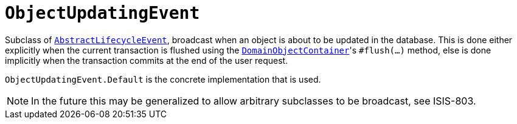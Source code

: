 [[_rgcms_classes_lifecycleevent_ObjectUpdatingEvent]]
= `ObjectUpdatingEvent`
:Notice: Licensed to the Apache Software Foundation (ASF) under one or more contributor license agreements. See the NOTICE file distributed with this work for additional information regarding copyright ownership. The ASF licenses this file to you under the Apache License, Version 2.0 (the "License"); you may not use this file except in compliance with the License. You may obtain a copy of the License at. http://www.apache.org/licenses/LICENSE-2.0 . Unless required by applicable law or agreed to in writing, software distributed under the License is distributed on an "AS IS" BASIS, WITHOUT WARRANTIES OR  CONDITIONS OF ANY KIND, either express or implied. See the License for the specific language governing permissions and limitations under the License.
:_basedir: ../../
:_imagesdir: images/



Subclass of xref:../rgcms/rgcms.adoc#_rgcms_classes_lifecycleevent_AbstractLifecycleEvent[`AbstractLifecycleEvent`], broadcast when an object is about to be updated in the database.
This is done either explicitly when the current transaction is flushed using the xref:../rgsvc/rgsvc.adoc#_rgsvc_core-domain-api_DomainObjectContainer_object-persistence-api[`DomainObjectContainer`]'s `#flush(...)` method, else is done implicitly when the transaction commits at the end of the user request.


`ObjectUpdatingEvent.Default` is the concrete implementation that is used.

[NOTE]
====
In the future this may be generalized to allow arbitrary subclasses to be broadcast, see ISIS-803.
====

